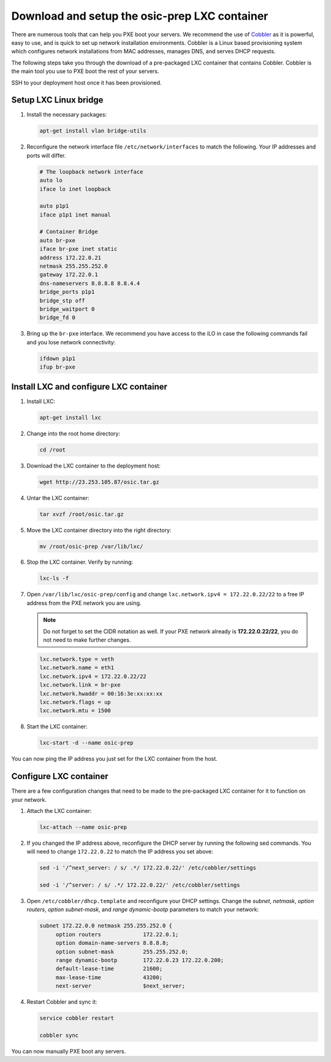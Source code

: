==============================================
Download and setup the osic-prep LXC container
==============================================

There are numerous tools that can help you PXE boot your servers. We
recommend the use of `Cobbler <http://cobbler.github.io/>`_ as it is powerful,
easy to use, and is quick to set up network installation environments.
Cobbler is a Linux based provisioning system which configures network installations
from MAC addresses, manages DNS, and serves DHCP requests.

The following steps take you through the download of a pre-packaged LXC container
that contains Cobbler. Cobbler is the main tool you use to PXE boot the rest of
your servers.

SSH to your deployment host once it has been provisioned.

Setup LXC Linux bridge
~~~~~~~~~~~~~~~~~~~~~~

#. Install the necessary packages:

   .. code:: console

      apt-get install vlan bridge-utils

#. Reconfigure the network interface file ``/etc/network/interfaces`` to
   match the following. Your IP addresses and ports will differ.

   .. code:: ini

      # The loopback network interface
      auto lo
      iface lo inet loopback

      auto p1p1
      iface p1p1 inet manual

      # Container Bridge
      auto br-pxe
      iface br-pxe inet static
      address 172.22.0.21
      netmask 255.255.252.0
      gateway 172.22.0.1
      dns-nameservers 8.8.8.8 8.8.4.4
      bridge_ports p1p1
      bridge_stp off
      bridge_waitport 0
      bridge_fd 0

#. Bring up the ``br-pxe`` interface. We recommend you have access to the iLO in case the
   following commands fail and you lose network connectivity:

   .. code::

      ifdown p1p1
      ifup br-pxe

Install LXC and configure LXC container
~~~~~~~~~~~~~~~~~~~~~~~~~~~~~~~~~~~~~~~

#. Install LXC:

   .. code:: console

      apt-get install lxc

#. Change into the root home directory:

   .. code:: console

      cd /root

#. Download the LXC container to the deployment host:

   .. code:: console

      wget http://23.253.105.87/osic.tar.gz
   

#. Untar the LXC container:

   .. code:: console

      tar xvzf /root/osic.tar.gz

#. Move the LXC container directory into the right directory:

   .. code:: console

      mv /root/osic-prep /var/lib/lxc/

#. Stop the LXC container. Verify by running:
   
   .. code:: console
      
      lxc-ls -f
      
#. Open ``/var/lib/lxc/osic-prep/config`` and change ``lxc.network.ipv4 =
   172.22.0.22/22`` to a free IP address from the PXE network you are
   using.
   
   .. note::

      Do not forget to set the CIDR notation as well. If your PXE
      network already is **172.22.0.22/22**, you do not need to make further
      changes.

   .. code:: ini

      lxc.network.type = veth
      lxc.network.name = eth1
      lxc.network.ipv4 = 172.22.0.22/22
      lxc.network.link = br-pxe
      lxc.network.hwaddr = 00:16:3e:xx:xx:xx
      lxc.network.flags = up
      lxc.network.mtu = 1500

#. Start the LXC container:

   .. code:: console

      lxc-start -d --name osic-prep

You can now ping the IP address you just set for the LXC container from
the host.

Configure LXC container
~~~~~~~~~~~~~~~~~~~~~~~

There are a few configuration changes that need to be made to the
pre-packaged LXC container for it to function on your network.

#. Attach the LXC container:

   .. code:: console

      lxc-attach --name osic-prep

#. If you changed the IP address above, reconfigure the DHCP server
   by running the following sed commands. You will need to change
   ``172.22.0.22`` to match the IP address you set above:

   .. code:: console

      sed -i '/^next_server: / s/ .*/ 172.22.0.22/' /etc/cobbler/settings

      sed -i '/^server: / s/ .*/ 172.22.0.22/' /etc/cobbler/settings

#. Open ``/etc/cobbler/dhcp.template`` and reconfigure your DHCP settings.
   Change the `subnet`, `netmask`, `option routers`, `option subnet-mask`,
   and `range dynamic-bootp` parameters to match your network:

   .. code::

      subnet 172.22.0.0 netmask 255.255.252.0 {
           option routers             172.22.0.1;
           option domain-name-servers 8.8.8.8;
           option subnet-mask         255.255.252.0;
           range dynamic-bootp        172.22.0.23 172.22.0.200;
           default-lease-time         21600;
           max-lease-time             43200;
           next-server                $next_server;

#. Restart Cobbler and sync it:

   .. code::

      service cobbler restart

      cobbler sync

You can now manually PXE boot any servers.